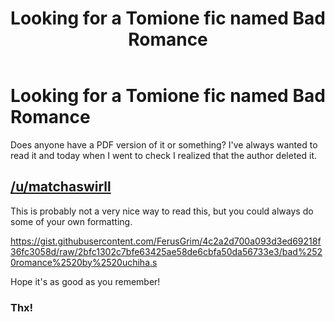 #+TITLE: Looking for a Tomione fic named Bad Romance

* Looking for a Tomione fic named Bad Romance
:PROPERTIES:
:Author: matchaswirll
:Score: 0
:DateUnix: 1621394841.0
:DateShort: 2021-May-19
:FlairText: Request
:END:
Does anyone have a PDF version of it or something? I've always wanted to read it and today when I went to check I realized that the author deleted it.


** [[/u/matchaswirll]]

This is probably not a very nice way to read this, but you could always do some of your own formatting.

[[https://gist.githubusercontent.com/FerusGrim/4c2a2d700a093d3ed69218f36fc3058d/raw/2bfc1302c7bfe63425ae58de6cbfa50da56733e3/bad%2520romance%2520by%2520uchiha.s]]

Hope it's as good as you remember!
:PROPERTIES:
:Author: FerusGrim
:Score: 1
:DateUnix: 1621669274.0
:DateShort: 2021-May-22
:END:

*** Thx!
:PROPERTIES:
:Author: matchaswirll
:Score: 1
:DateUnix: 1621674157.0
:DateShort: 2021-May-22
:END:
